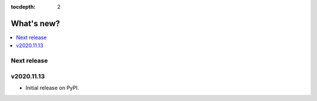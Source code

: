 :tocdepth: 2

What's new?
***********

.. contents::
   :local:
   :backlinks: none
   :depth: 1


Next release
============


v2020.11.13
===========

- Initial release on PyPI.
